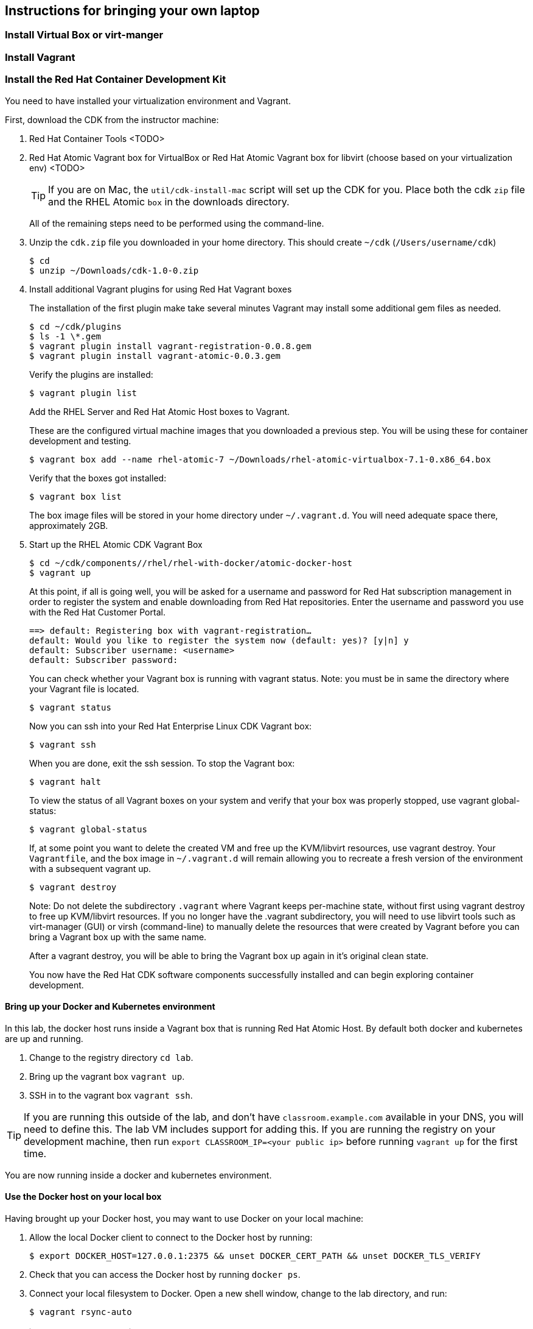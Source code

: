 [[byo]]
## Instructions for bringing your own laptop

### Install Virtual Box or virt-manger

### Install Vagrant

### Install the Red Hat Container Development Kit

You need to have installed your virtualization environment and Vagrant.

First, download the CDK from the instructor machine:

. Red Hat Container Tools <TODO>
. Red Hat Atomic Vagrant box for VirtualBox or Red Hat Atomic Vagrant box for libvirt (choose based on your virtualization env) <TODO>
+
TIP: If you are on Mac, the `util/cdk-install-mac` script will set up the CDK for you. Place both the cdk `zip` file and the RHEL Atomic `box` in the downloads directory.
+
All of the remaining steps need to be performed using the command-line.

. Unzip the `cdk.zip` file you downloaded in your home directory. This should create `~/cdk` (`/Users/username/cdk`)
+
----
$ cd
$ unzip ~/Downloads/cdk-1.0-0.zip
----
+
. Install additional Vagrant plugins for using Red Hat Vagrant boxes
+
The installation of the first plugin make take several minutes Vagrant may install some additional gem files as needed.
+
----
$ cd ~/cdk/plugins
$ ls -1 \*.gem
$ vagrant plugin install vagrant-registration-0.0.8.gem
$ vagrant plugin install vagrant-atomic-0.0.3.gem
----
+
Verify the plugins are installed:
+
----
$ vagrant plugin list
----
+
Add the RHEL Server and Red Hat Atomic Host boxes to Vagrant.
+
These are the configured virtual machine images that you downloaded a previous step. You will be using these for container development and testing.
+
----
$ vagrant box add --name rhel-atomic-7 ~/Downloads/rhel-atomic-virtualbox-7.1-0.x86_64.box
----
+
Verify that the boxes got installed:
+
----
$ vagrant box list
----
+
The box image files will be stored in your home directory under `~/.vagrant.d`. You will need adequate space there, approximately 2GB.
+
. Start up the RHEL Atomic CDK Vagrant Box
+
----
$ cd ~/cdk/components//rhel/rhel-with-docker/atomic-docker-host
$ vagrant up
----
+
At this point, if all is going well, you will be asked for a username and password for Red Hat subscription management in order to register the system and enable downloading from Red Hat repositories. Enter the username and password you use with the Red Hat Customer Portal.
+
----
==> default: Registering box with vagrant-registration…
default: Would you like to register the system now (default: yes)? [y|n] y
default: Subscriber username: <username>
default: Subscriber password:
----
+
You can check whether your Vagrant box is running with vagrant status. Note: you must be in same the directory where your Vagrant file is located.
+
----
$ vagrant status
----
+
Now you can ssh into your Red Hat Enterprise Linux CDK Vagrant box:
+
----
$ vagrant ssh
----
+
When you are done, exit the ssh session. To stop the Vagrant box:
+
----
$ vagrant halt
----
+
To view the status of all Vagrant boxes on your system and verify that your box was properly stopped, use vagrant global-status:
+
----
$ vagrant global-status
----
+
If, at some point you want to delete the created VM and free up the KVM/libvirt resources, use vagrant destroy. Your `Vagrantfile`, and the box image in `~/.vagrant.d` will remain allowing you to recreate a fresh version of the environment with a subsequent vagrant up.
+
----
$ vagrant destroy
----
+
Note: Do not delete the subdirectory `.vagrant` where Vagrant keeps per-machine state, without first using vagrant destroy to free up KVM/libvirt resources. If you no longer have the .vagrant subdirectory, you will need to use libvirt tools such as virt-manager (GUI) or virsh (command-line) to manually delete the resources that were created by Vagrant before you can bring a Vagrant box up with the same name.
+
After a vagrant destroy, you will be able to bring the Vagrant box up again in it’s original clean state.
+
You now have the Red Hat CDK software components successfully installed and can begin exploring container development.

#### Bring up your Docker and Kubernetes environment

In this lab, the docker host runs inside a Vagrant box that is running Red Hat Atomic Host. By default both docker and kubernetes are up and running.

. Change to the registry directory `cd lab`.
. Bring up the vagrant box `vagrant up`.
. SSH in to the vagrant box `vagrant ssh`.

TIP: If you are running this outside of the lab, and don't have `classroom.example.com` available in your DNS, you will need to define this. The lab VM includes support for adding this. If you are running the registry on your development machine, then run `export CLASSROOM_IP=<your public ip>` before running  `vagrant up` for the first time.

You are now running inside a docker and kubernetes environment.

#### Use the Docker host on your local box

Having brought up your Docker host, you may want to use Docker on your local machine:


. Allow the local Docker client to connect to the Docker host by running:
+
----
$ export DOCKER_HOST=127.0.0.1:2375 && unset DOCKER_CERT_PATH && unset DOCKER_TLS_VERIFY
----
+
. Check that you can access the Docker host by running `docker ps`.
. Connect your local filesystem to Docker. Open a new shell window, change to the lab directory, and run:
+
----
$ vagrant rsync-auto
----

### Starting Red Hat CDK environment
Red Hat CDK comes with a virtual machine that are optimized for running containers, called Red Hat Atomic. It uses Vagrant to manage the virtual machine and included boxes for VirtualBox and KVM (libvirt). The participants that uses a lab machine can run the labs without a virtual machine, since Red Hat Enterprise Linux 7.1 includes support for containers. However probably not all of the participants are using Red Hat Enterprise Linux as a Desktop at their workplace, so to give particpants as true real life experience as possible, they will use the same setup on the lab machines.

See <<byo>>,Bring Your Own Device Setup Guide>> for information on how to install the software on your Mac OS X(R), Windows(R) or Linux(R) desktop.


Step 1 - Create lab directory in your home directory and go into the directory::
+
[source,bash,numbered]
----
$ mkdir ~/lab && cd ~/lab
----
+
Step 2 - Download the Vagrant file for the labs to the `lab` directory::
+
[source,bash,numbered]
----
 $ wget -O Vagrantfile http://classroom.example.com/lab-setup/Vagrantfile
----
+
Step 3 - Start the Vagrant container::
+
[source,bash,numbered]
----
$ vagrant up
----


